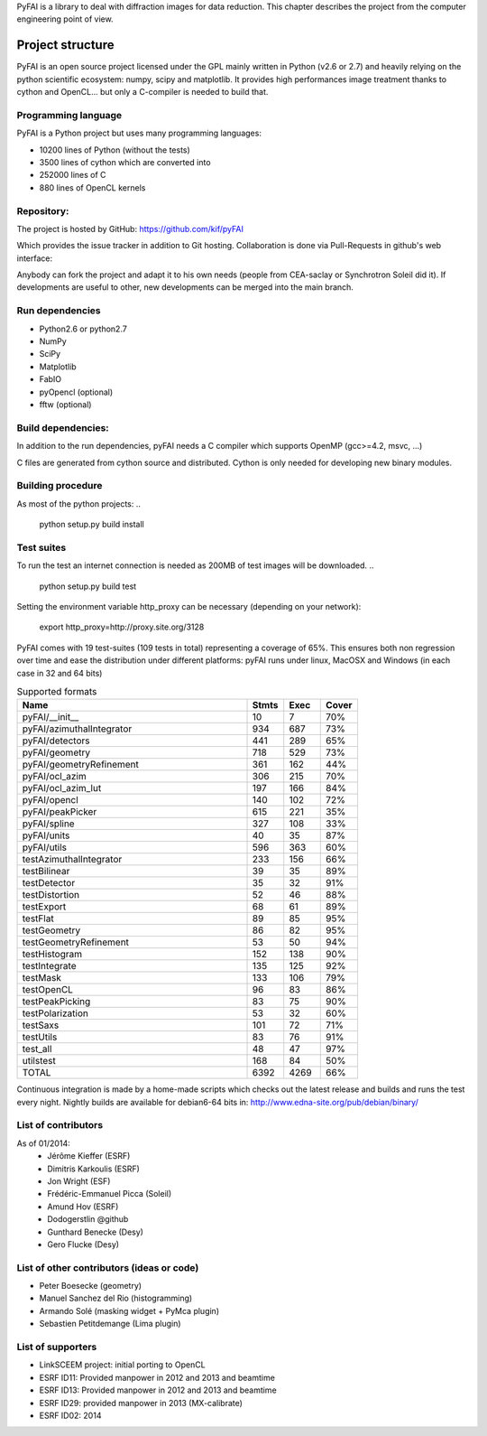 PyFAI is a library to deal with diffraction images for data reduction.
This chapter describes the project from the computer engineering point of view.

Project structure
=================

PyFAI is an open source project licensed under the GPL mainly written in Python (v2.6 or 2.7) and heavily relying on the
python scientific ecosystem: numpy, scipy and matplotlib. It provides high performances image treatment thanks to cython and
OpenCL... but only a C-compiler is needed to build that.

Programming language
--------------------

PyFAI is a Python project but uses many programming languages:

* 10200 lines of Python (without the tests)
* 3500 lines of cython which are converted into
* 252000 lines of C
* 880 lines of OpenCL kernels

Repository:
-----------

The project is hosted by GitHub:
https://github.com/kif/pyFAI

Which provides the issue tracker in addition to Git hosting.
Collaboration is done via Pull-Requests in github's web interface:

Anybody can fork the project and adapt it to his own needs (people from CEA-saclay or Synchrotron Soleil did it).
If developments are useful to other, new developments can be merged into the main branch.

Run dependencies
----------------

* Python2.6 or python2.7
* NumPy
* SciPy
* Matplotlib
* FabIO
* pyOpencl (optional)
* fftw (optional)

Build dependencies:
-------------------
In addition to the run dependencies, pyFAI needs a C compiler which supports OpenMP (gcc>=4.2, msvc, ...)

C files are generated from cython source and distributed. Cython is only needed for developing new binary modules.

Building procedure
------------------

As most of the python projects:
..

    python setup.py build install

Test suites
-----------

To run the test an internet connection is needed as 200MB of test images will be downloaded. 
..

    python setup.py build test

Setting the environment variable http_proxy can be necessary (depending on your network):

.. 
 
   export http_proxy=http://proxy.site.org/3128
   
PyFAI comes with 19 test-suites (109 tests in total) representing a coverage of 65%.
This ensures both non regression over time and ease the distribution under different platforms:
pyFAI runs under linux, MacOSX and Windows (in each case in 32 and 64 bits)

.. csv-table:: Supported formats
   :header: "Name", "Stmts", "Exec", "Cover"
   :widths: 50, 8, 8, 8

   "pyFAI/__init__            ",    "10",   "7",    "70%" 
   "pyFAI/azimuthalIntegrator ",    "934",   "687",    "73%"
   "pyFAI/detectors           ",    "441",   "289",    "65%"
   "pyFAI/geometry            ",    "718",   "529",    "73%"
   "pyFAI/geometryRefinement  ",    "361",   "162",    "44%"
   "pyFAI/ocl_azim            ",    "306",   "215",    "70%"
   "pyFAI/ocl_azim_lut        ",    "197",   "166",    "84%"
   "pyFAI/opencl              ",    "140",   "102",    "72%"
   "pyFAI/peakPicker          ",    "615",   "221",    "35%"
   "pyFAI/spline              ",    "327",   "108",    "33%"
   "pyFAI/units               ",    "40",   "35",    "87%"
   "pyFAI/utils               ",    "596",   "363",    "60%"
   "testAzimuthalIntegrator   ",    "233",   "156",    "66%"
   "testBilinear              ",    "39",   "35",    "89%"
   "testDetector              ",    "35",   "32",    "91%"
   "testDistortion            ",    "52",   "46",    "88%"
   "testExport                ",    "68",   "61",    "89%"
   "testFlat                  ",    "89",   "85",    "95%"
   "testGeometry              ",    "86",   "82",    "95%"
   "testGeometryRefinement    ",    "53",   "50",    "94%"
   "testHistogram             ",    "152",   "138",    "90%"
   "testIntegrate             ",    "135",   "125",    "92%"
   "testMask                  ",    "133",   "106",    "79%"
   "testOpenCL                ",    "96",   "83",    "86%"
   "testPeakPicking           ",    "83",   "75",    "90%"
   "testPolarization          ",    "53",   "32",    "60%"
   "testSaxs                  ",    "101",   "72",    "71%"
   "testUtils                 ",    "83",   "76",    "91%"
   "test_all                  ",    "48",   "47",    "97%"
   "utilstest                 ",    "168",   "84",    "50%"
   "TOTAL                     ",   "6392",   "4269",    "66%"



Continuous integration is made by a home-made scripts which checks out the latest release and builds and runs the test every night.
Nightly builds are available for debian6-64 bits in:
http://www.edna-site.org/pub/debian/binary/

List of contributors
--------------------

As of 01/2014:
 * Jérôme Kieffer (ESRF)
 * Dimitris Karkoulis (ESRF)
 * Jon Wright (ESF)
 * Frédéric-Emmanuel Picca (Soleil)
 * Amund Hov (ESRF)
 * Dodogerstlin @github
 * Gunthard Benecke (Desy)
 * Gero Flucke (Desy)

List of other contributors (ideas or code)
------------------------------------------

* Peter Boesecke (geometry)
* Manuel Sanchez del Rio (histogramming)
* Armando Solé (masking widget + PyMca plugin)
* Sebastien Petitdemange (Lima plugin)

List of supporters
------------------

* LinkSCEEM project: initial porting to OpenCL
* ESRF ID11: Provided manpower in 2012 and 2013 and beamtime
* ESRF ID13: Provided manpower in 2012 and 2013 and beamtime
* ESRF ID29: provided manpower in 2013 (MX-calibrate)
* ESRF ID02: 2014
